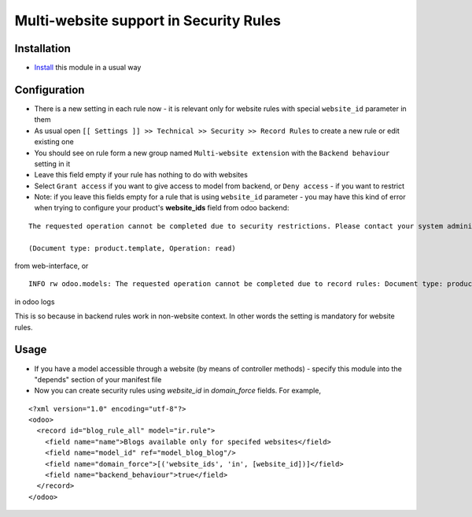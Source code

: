 =========================================
 Multi-website support in Security Rules
=========================================

Installation
============

* `Install <https://odoo-development.readthedocs.io/en/latest/odoo/usage/install-module.html>`__ this module in a usual way

Configuration
=============

* There is a new setting in each rule now - it is relevant only for website rules with special ``website_id`` parameter in them
* As usual open ``[[ Settings ]] >> Technical >> Security >> Record Rules`` to create a new rule or edit existing one
* You should see on rule form a new group named ``Multi-website extension`` with the ``Backend behaviour`` setting in it
* Leave this field empty if your rule has nothing to do with websites
* Select ``Grant access`` if you want to give access to model from backend, or ``Deny access`` - if you want to restrict
* Note: if you leave this fields empty for a rule that is using ``website_id`` parameter - you may have this kind of error when trying to configure your product's **website_ids** field from odoo backend:

::

 The requested operation cannot be completed due to security restrictions. Please contact your system administrator.

 (Document type: product.template, Operation: read)

from web-interface, or

::

 INFO rw odoo.models: The requested operation cannot be completed due to record rules: Document type: product.template, Operation: read, Records: 47, User: 5

in odoo logs

This is so because in backend rules work in non-website context.
In other words the setting is mandatory for website rules.

Usage
=====

* If you have a model accessible through a website (by means of controller methods) - specify this module into the "depends" section of your manifest file
* Now you can create security rules using `website_id` in `domain_force` fields. For example,

::

 <?xml version="1.0" encoding="utf-8"?>
 <odoo>
   <record id="blog_rule_all" model="ir.rule">
     <field name="name">Blogs available only for specifed websites</field>
     <field name="model_id" ref="model_blog_blog"/>
     <field name="domain_force">[('website_ids', 'in', [website_id])]</field>
     <field name="backend_behaviour">true</field>
   </record>
 </odoo>
